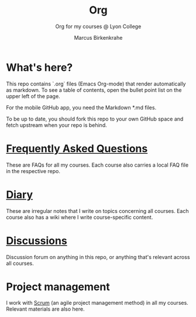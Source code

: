 #+TITLE:Org
#+AUTHOR:Marcus Birkenkrahe
#+SUBTITLE: Org for my courses @ Lyon College
#+OPTIONS: toc:nil
* What's here?

  This repo contains `.org` files (Emacs Org-mode) that render
  automatically as markdown. To see a table of contents, open the
  bullet point list on the upper left of the page.

  For the mobile GitHub app, you need the Markdown *.md files.

  To be up to date, you should fork this repo to your own GitHub space
  and fetch upstream when your repo is behind.

* [[https://github.com/birkenkrahe/org/blob/master/FAQ.md][Frequently Asked Questions]]

  These are FAQs for all my courses. Each course also carries a local
  FAQ file in the respective repo.

* [[https://github.com/birkenkrahe/org/blob/master/diary.md][Diary]]

  These are irregular notes that I write on topics concerning all
  courses. Each course also has a wiki where I write course-specific
  content.

* [[https://github.com/birkenkrahe/org/discussions][Discussions]]

  Discussion forum on anything in this repo, or anything that's
  relevant across all courses.

* Project management

  I work with [[https://scrum.org][Scrum]] (an agile project management method) in all my
  courses. Relevant materials are also here.
